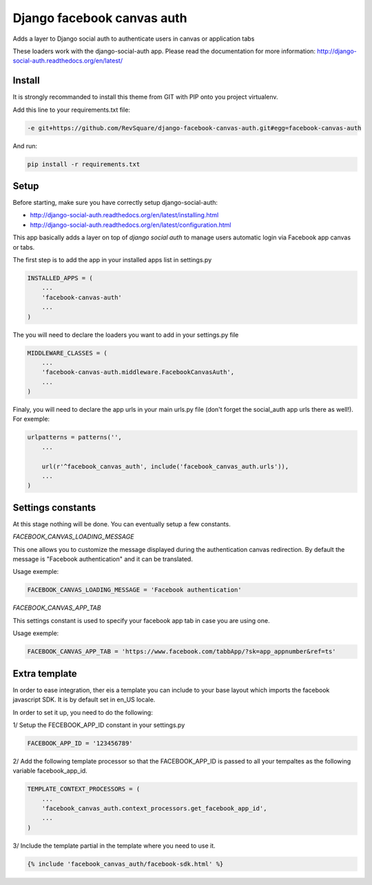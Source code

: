 ###########################
Django facebook canvas auth
###########################

Adds a layer to Django social auth to authenticate users in canvas or application tabs

These loaders work with the django-social-auth app. Please read the documentation for more information: http://django-social-auth.readthedocs.org/en/latest/

*******
Install
*******

It is strongly recommanded to install this theme from GIT with PIP onto you project virtualenv.

Add this line to your requirements.txt file:

.. code-block::  shell-session

    -e git+https://github.com/RevSquare/django-facebook-canvas-auth.git#egg=facebook-canvas-auth

And run:

.. code-block::  shell-session

    pip install -r requirements.txt

*****
Setup
*****

Before starting, make sure you have correctly setup django-social-auth: 

* http://django-social-auth.readthedocs.org/en/latest/installing.html
* http://django-social-auth.readthedocs.org/en/latest/configuration.html

This app basically adds a layer on top of *django social auth* to manage users automatic login via Facebook app canvas or tabs.

The first step is to add the app in your installed apps list in settings.py

.. code-block::  python

    INSTALLED_APPS = (
        ...
        'facebook-canvas-auth'
        ...
    )

The you will need to declare the loaders you want to add in your settings.py file

.. code-block::  python

    MIDDLEWARE_CLASSES = (
        ...
        'facebook-canvas-auth.middleware.FacebookCanvasAuth',
        ...
    )

Finaly, you will need to declare the app urls in your main urls.py file (don't forget the social_auth app urls there as well!). For exemple:

.. code-block::  python

    urlpatterns = patterns('',
        ...

        url(r'^facebook_canvas_auth', include('facebook_canvas_auth.urls')),
        ...
    )  
    
******************
Settings constants
******************

At this stage nothing will be done. You can eventually setup a few constants.

*FACEBOOK_CANVAS_LOADING_MESSAGE*

This one allows you to customize the message displayed during the authentication canvas redirection. By default the message is "Facebook authentication" and it can be translated.

Usage exemple:

.. code-block::  python

    FACEBOOK_CANVAS_LOADING_MESSAGE = 'Facebook authentication'

*FACEBOOK_CANVAS_APP_TAB*

This settings constant is used to specify your facebook app tab in case you are using one.

Usage exemple:

.. code-block::  python

    FACEBOOK_CANVAS_APP_TAB = 'https://www.facebook.com/tabbApp/?sk=app_appnumber&ref=ts'
    
**************
Extra template
**************

In order to ease integration, ther eis a template you can include to your base layout which imports the facebook javascript SDK. It is by default set in en_US locale. 

In order to set it up, you need to do the following:

1/ Setup the FECEBOOK_APP_ID constant in your settings.py

.. code-block::  python

    FACEBOOK_APP_ID = '123456789'

2/ Add the following template processor so that the FACEBOOK_APP_ID is passed to all your tempaltes as the following variable facebook_app_id.

.. code-block::  python

    TEMPLATE_CONTEXT_PROCESSORS = (
        ...
        'facebook_canvas_auth.context_processors.get_facebook_app_id',
        ...
    )

3/ Include the template partial in the template where you need to use it.

.. code-block::  html

    {% include 'facebook_canvas_auth/facebook-sdk.html' %}
